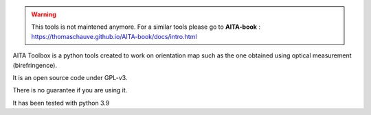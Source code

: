 .. warning:: This tools is not maintened anymore. For a similar tools please go to **AITA-book** : https://thomaschauve.github.io/AITA-book/docs/intro.html



.. image:: https://mybinder.org/badge_logo.svg
    :target: https://mybinder.org/v2/gh/ThomasChauve/aita/HEAD

AITA Toolbox is a python tools created to work on orientation map such as the one obtained using optical measurement (birefringence). 

It is an open source code under GPL-v3.

There is no guarantee if you are using it. 

It has been tested with python 3.9
